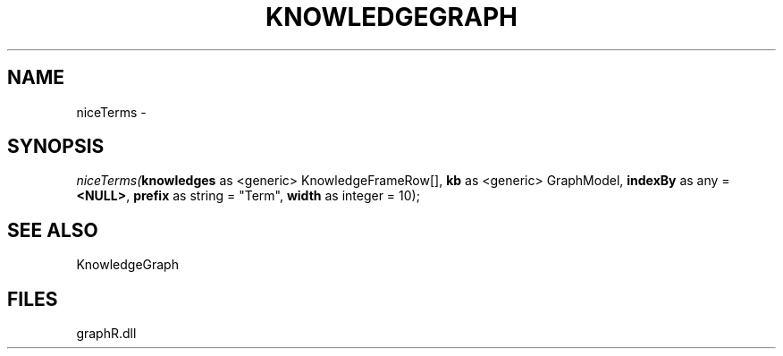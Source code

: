 .\" man page create by R# package system.
.TH KNOWLEDGEGRAPH 1 2000-01-01 "niceTerms" "niceTerms"
.SH NAME
niceTerms \- 
.SH SYNOPSIS
\fIniceTerms(\fBknowledges\fR as <generic> KnowledgeFrameRow[], 
\fBkb\fR as <generic> GraphModel, 
\fBindexBy\fR as any = \fB<NULL>\fR, 
\fBprefix\fR as string = "Term", 
\fBwidth\fR as integer = 10);\fR
.SH SEE ALSO
KnowledgeGraph
.SH FILES
.PP
graphR.dll
.PP
